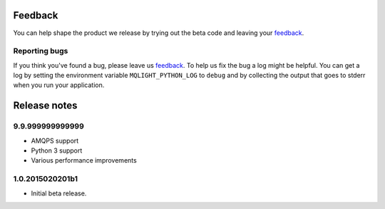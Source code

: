 Feedback
--------

You can help shape the product we release by trying out the beta code and
leaving your `feedback
<https://developer.ibm.com/community/groups/service/html/communityview?communityUuid=00a6a6d0-9601-44cb-a2a2-b0b26811790a>`_.

Reporting bugs
^^^^^^^^^^^^^^

If you think you've found a bug, please leave us `feedback
<https://developer.ibm.com/community/groups/service/html/communityview?communityUuid=00a6a6d0-9601-44cb-a2a2-b0b26811790a>`_.
To help us fix the bug a log might be helpful. You can get a log by setting the
environment variable ``MQLIGHT_PYTHON_LOG`` to ``debug`` and by collecting the
output that goes to stderr when you run your application.

Release notes
-------------

9.9.999999999999
^^^^^^^^^^^^^^^^
- AMQPS support
- Python 3 support
- Various performance improvements

1.0.2015020201b1
^^^^^^^^^^^^^^^^

- Initial beta release.